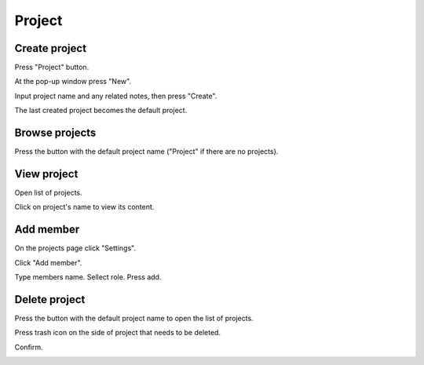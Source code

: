 .. _project:

*******
Project
*******

.. _create_project :

Create project
==============

Press "Project" button. 

.. image:: ../_static/create_project.png

At the pop-up window press "New".

.. image:: ../_static/create_project2.png

Input project name and any related notes, then press "Create".

.. image:: ../_static/create_project3.png

The last created project becomes the default project.

Browse projects
===============

Press the button with the default project name ("Project" if there are no projects).

.. image:: ../_static/browse_projects.png

.. image:: ../_static/browse_projects2.png

View project
============

Open list of projects. 

.. image:: ../_static/browse_projects.png

Click on project's name to view its content.

.. image:: ../_static/view_project.png

.. image:: ../_static/view_project2.png

Add member
==========

On the projects page click "Settings".

.. image:: ../_static/member_project.png

Click "Add member".

.. image:: ../_static/member_project2.png

Type members name. Sellect role. Press add.

.. image:: ../_static/member_project3.png

Delete project
==============

Press the button with the default project name to open the list of projects. 

.. image:: ../_static/browse_projects.png

Press trash icon on the side of project that needs to be deleted.

.. image:: ../_static/delete_project.png

Confirm.

.. image:: ../_static/delete_project2.png

